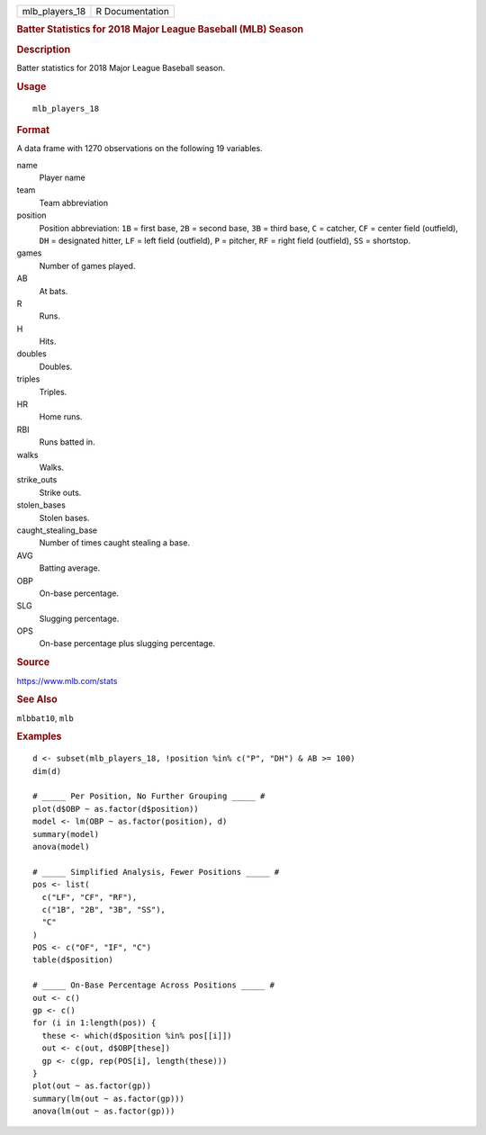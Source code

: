 .. container::

   .. container::

      ============== ===============
      mlb_players_18 R Documentation
      ============== ===============

      .. rubric:: Batter Statistics for 2018 Major League Baseball (MLB)
         Season
         :name: batter-statistics-for-2018-major-league-baseball-mlb-season

      .. rubric:: Description
         :name: description

      Batter statistics for 2018 Major League Baseball season.

      .. rubric:: Usage
         :name: usage

      ::

         mlb_players_18

      .. rubric:: Format
         :name: format

      A data frame with 1270 observations on the following 19 variables.

      name
         Player name

      team
         Team abbreviation

      position
         Position abbreviation: ``1B`` = first base, ``2B`` = second
         base, ``3B`` = third base, ``C`` = catcher, ``CF`` = center
         field (outfield), ``DH`` = designated hitter, ``LF`` = left
         field (outfield), ``P`` = pitcher, ``RF`` = right field
         (outfield), ``SS`` = shortstop.

      games
         Number of games played.

      AB
         At bats.

      R
         Runs.

      H
         Hits.

      doubles
         Doubles.

      triples
         Triples.

      HR
         Home runs.

      RBI
         Runs batted in.

      walks
         Walks.

      strike_outs
         Strike outs.

      stolen_bases
         Stolen bases.

      caught_stealing_base
         Number of times caught stealing a base.

      AVG
         Batting average.

      OBP
         On-base percentage.

      SLG
         Slugging percentage.

      OPS
         On-base percentage plus slugging percentage.

      .. rubric:: Source
         :name: source

      https://www.mlb.com/stats

      .. rubric:: See Also
         :name: see-also

      ``mlbbat10``, ``mlb``

      .. rubric:: Examples
         :name: examples

      ::

         d <- subset(mlb_players_18, !position %in% c("P", "DH") & AB >= 100)
         dim(d)

         # _____ Per Position, No Further Grouping _____ #
         plot(d$OBP ~ as.factor(d$position))
         model <- lm(OBP ~ as.factor(position), d)
         summary(model)
         anova(model)

         # _____ Simplified Analysis, Fewer Positions _____ #
         pos <- list(
           c("LF", "CF", "RF"),
           c("1B", "2B", "3B", "SS"),
           "C"
         )
         POS <- c("OF", "IF", "C")
         table(d$position)

         # _____ On-Base Percentage Across Positions _____ #
         out <- c()
         gp <- c()
         for (i in 1:length(pos)) {
           these <- which(d$position %in% pos[[i]])
           out <- c(out, d$OBP[these])
           gp <- c(gp, rep(POS[i], length(these)))
         }
         plot(out ~ as.factor(gp))
         summary(lm(out ~ as.factor(gp)))
         anova(lm(out ~ as.factor(gp)))
